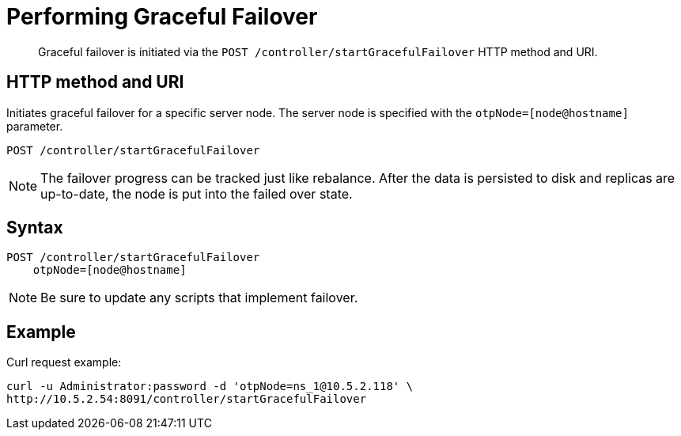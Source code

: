 = Performing Graceful Failover
:page-topic-type: reference

[abstract]
Graceful failover is initiated via the `POST /controller/startGracefulFailover` HTTP method and URI.

== HTTP method and URI

Initiates graceful failover for a specific server node.
The server node is specified with the `otpNode=[node@hostname]` parameter.

----
POST /controller/startGracefulFailover
----

NOTE: The failover progress can be tracked just like rebalance.
After the data is persisted to disk and replicas are up-to-date, the node is put into the failed over state.

== Syntax

----
POST /controller/startGracefulFailover
    otpNode=[node@hostname]
----

NOTE: Be sure to update any scripts that implement failover.

== Example

Curl request example:

----
curl -u Administrator:password -d 'otpNode=ns_1@10.5.2.118' \
http://10.5.2.54:8091/controller/startGracefulFailover
----

